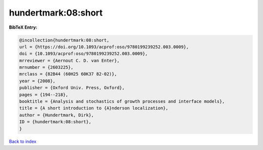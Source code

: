hundertmark:08:short
====================

.. :cite:t:`hundertmark:08:short`

.. bibliography:: ../../All.bib

**BibTeX Entry:**

.. code-block:: bibtex

   @incollection{hundertmark:08:short,
   url = {https://doi.org/10.1093/acprof:oso/9780199239252.003.0009},
   doi = {10.1093/acprof:oso/9780199239252.003.0009},
   mrreviewer = {Aernout C. D. van Enter},
   mrnumber = {2603225},
   mrclass = {82B44 (60H25 60K37 82-02)},
   year = {2008},
   publisher = {Oxford Univ. Press, Oxford},
   pages = {194--218},
   booktitle = {Analysis and stochastics of growth processes and interface models},
   title = {A short introduction to {A}nderson localization},
   author = {Hundertmark, Dirk},
   ID = {hundertmark:08:short},
   }

`Back to index <../index>`_
